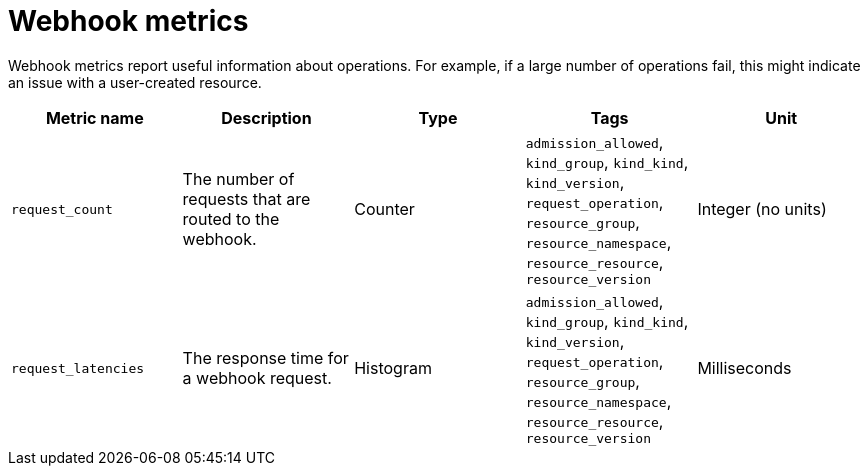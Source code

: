[id="serverless-webhook-metrics_{context}"]
= Webhook metrics

[role="_abstract"]
Webhook metrics report useful information about operations. For example, if a large number of operations fail, this might indicate an issue with a user-created resource.

[cols=5*,options="header"]
|===
|Metric name
|Description
|Type
|Tags
|Unit

|`request_count`
|The number of requests that are routed to the webhook.
|Counter
|`admission_allowed`, `kind_group`, `kind_kind`, `kind_version`, `request_operation`, `resource_group`, `resource_namespace`, `resource_resource`, `resource_version`
|Integer (no units)

|`request_latencies`
|The response time for a webhook request.
|Histogram
|`admission_allowed`, `kind_group`, `kind_kind`, `kind_version`, `request_operation`, `resource_group`, `resource_namespace`, `resource_resource`, `resource_version`
|Milliseconds
|===
